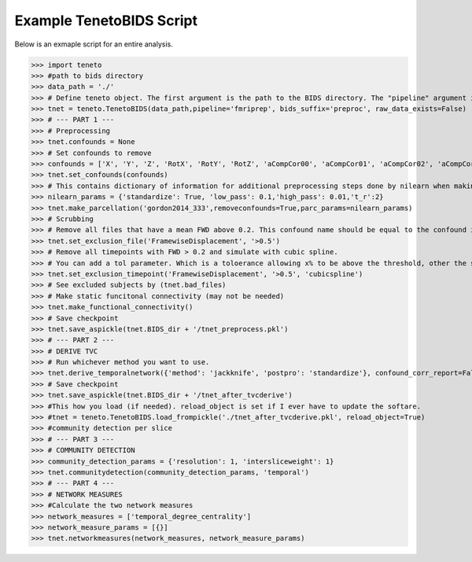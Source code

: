 Example TenetoBIDS Script
-------------------------

Below is an exmaple script for an entire analysis.

>>> import teneto
>>> #path to bids directory 
>>> data_path = './'
>>> # Define teneto object. The first argument is the path to the BIDS directory. The "pipeline" argument is the directory in the derivartives folder where the preprocessed data is. 
>>> tnet = teneto.TenetoBIDS(data_path,pipeline='fmriprep', bids_suffix='preproc', raw_data_exists=False)
>>> # --- PART 1 --- 
>>> # Preprocessing 
>>> tnet.confounds = None
>>> # Set confounds to remove
>>> confounds = ['X', 'Y', 'Z', 'RotX', 'RotY', 'RotZ', 'aCompCor00', 'aCompCor01', 'aCompCor02', 'aCompCor03', 'aCompCor04', 'aCompCor05']
>>> tnet.set_confounds(confounds)
>>> # This contains dictionary of information for additional preprocessing steps done by nilearn when making the parcellation. 
>>> nilearn_params = {'standardize': True, 'low_pass': 0.1,'high_pass': 0.01,'t_r':2}
>>> tnet.make_parcellation('gordon2014_333',removeconfounds=True,parc_params=nilearn_params)
>>> # Scrubbing
>>> # Remove all files that have a mean FWD above 0.2. This confound name should be equal to the confound in get_confound_alternatives() 
>>> tnet.set_exclusion_file('FramewiseDisplacement', '>0.5')
>>> # Remove all timepoints with FWD > 0.2 and simulate with cubic spline. 
>>> # You can add a tol parameter. Which is a toloerance allowing x% to be above the threshold, other the subject is excluded. e.g. if tol=0.15, then if more than 15% of data is is greater than 0.2 - subject excluded.
>>> tnet.set_exclusion_timepoint('FramewiseDisplacement', '>0.5', 'cubicspline')
>>> # See excluded subjects by (tnet.bad_files) 
>>> # Make static funcitonal connectivity (may not be needed)
>>> tnet.make_functional_connectivity()
>>> # Save checkpoint 
>>> tnet.save_aspickle(tnet.BIDS_dir + '/tnet_preprocess.pkl')
>>> # --- PART 2 --- 
>>> # DERIVE TVC
>>> # Run whichever method you want to use.    
>>> tnet.derive_temporalnetwork({'method': 'jackknife', 'postpro': 'standardize'}, confound_corr_report=False)
>>> # Save checkpoint
>>> tnet.save_aspickle(tnet.BIDS_dir + '/tnet_after_tvcderive')
>>> #This how you load (if needed). reload_object is set if I ever have to update the softare. 
>>> #tnet = teneto.TenetoBIDS.load_frompickle('./tnet_after_tvcderive.pkl', reload_object=True)
>>> #community detection per slice
>>> # --- PART 3 --- 
>>> # COMMUNITY DETECTION
>>> community_detection_params = {'resolution': 1, 'intersliceweight': 1} 
>>> tnet.communitydetection(community_detection_params, 'temporal')
>>> # --- PART 4 --- 
>>> # NETWORK MEASURES 
>>> #Calculate the two network measures
>>> network_measures = ['temporal_degree_centrality']
>>> network_measure_params = [{}]
>>> tnet.networkmeasures(network_measures, network_measure_params)
